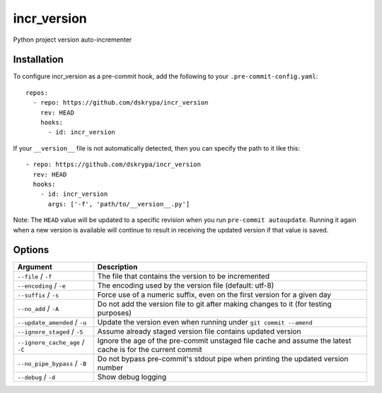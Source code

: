 incr_version
============

Python project version auto-incrementer


Installation
------------

To configure incr_version as a pre-commit hook, add the following to your ``.pre-commit-config.yaml``::

    repos:
      - repo: https://github.com/dskrypa/incr_version
        rev: HEAD
        hooks:
          - id: incr_version

If your ``__version__`` file is not automatically detected, then you can specify the path to it like this::

      - repo: https://github.com/dskrypa/incr_version
        rev: HEAD
        hooks:
          - id: incr_version
            args: ['-f', 'path/to/__version__.py']


Note: The ``HEAD`` value will be updated to a specific revision when you run ``pre-commit autoupdate``.  Running it
again when a new version is available will continue to result in receiving the updated version if that value is saved.


Options
-------

+---------------------------------+------------------------------------------------------------------------------------+
| Argument                        | Description                                                                        |
+=================================+====================================================================================+
| ``--file`` / ``-f``             | The file that contains the version to be incremented                               |
+---------------------------------+------------------------------------------------------------------------------------+
| ``--encoding`` / ``-e``         | The encoding used by the version file (default: utf-8)                             |
+---------------------------------+------------------------------------------------------------------------------------+
| ``--suffix`` / ``-s``           | Force use of a numeric suffix, even on the first version for a given day           |
+---------------------------------+------------------------------------------------------------------------------------+
| ``--no_add`` / ``-A``           | Do not add the version file to git after making changes to it (for testing         |
|                                 | purposes)                                                                          |
+---------------------------------+------------------------------------------------------------------------------------+
| ``--update_amended`` / ``-u``   | Update the version even when running under ``git commit --amend``                  |
+---------------------------------+------------------------------------------------------------------------------------+
| ``--ignore_staged`` / ``-S``    | Assume already staged version file contains updated version                        |
+---------------------------------+------------------------------------------------------------------------------------+
| ``--ignore_cache_age`` / ``-C`` | Ignore the age of the pre-commit unstaged file cache and assume the latest cache   |
|                                 | is for the current commit                                                          |
+---------------------------------+------------------------------------------------------------------------------------+
| ``--no_pipe_bypass`` / ``-B``   | Do not bypass pre-commit's stdout pipe when printing the updated version number    |
+---------------------------------+------------------------------------------------------------------------------------+
| ``--debug`` / ``-d``            | Show debug logging                                                                 |
+---------------------------------+------------------------------------------------------------------------------------+
